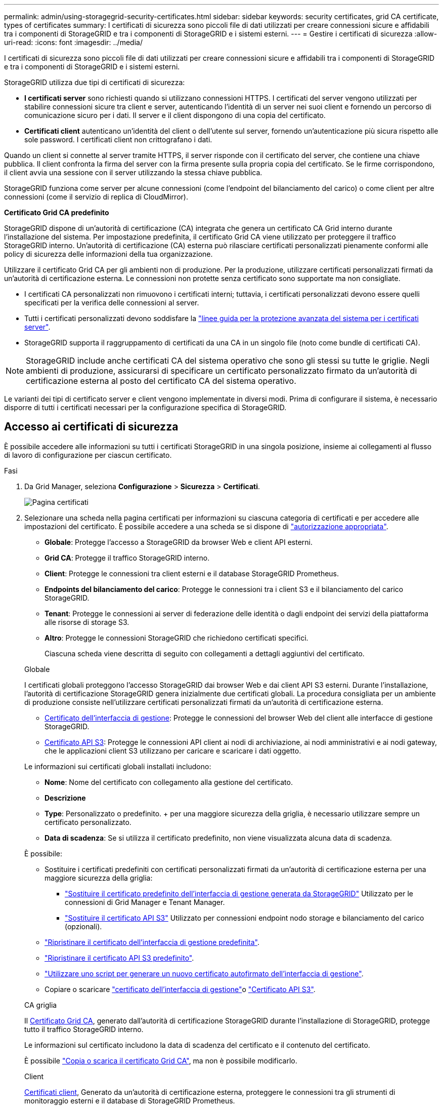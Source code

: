 ---
permalink: admin/using-storagegrid-security-certificates.html 
sidebar: sidebar 
keywords: security certificates, grid CA certificate, types of certificates 
summary: I certificati di sicurezza sono piccoli file di dati utilizzati per creare connessioni sicure e affidabili tra i componenti di StorageGRID e tra i componenti di StorageGRID e i sistemi esterni. 
---
= Gestire i certificati di sicurezza
:allow-uri-read: 
:icons: font
:imagesdir: ../media/


[role="lead"]
I certificati di sicurezza sono piccoli file di dati utilizzati per creare connessioni sicure e affidabili tra i componenti di StorageGRID e tra i componenti di StorageGRID e i sistemi esterni.

StorageGRID utilizza due tipi di certificati di sicurezza:

* *I certificati server* sono richiesti quando si utilizzano connessioni HTTPS. I certificati del server vengono utilizzati per stabilire connessioni sicure tra client e server, autenticando l'identità di un server nei suoi client e fornendo un percorso di comunicazione sicuro per i dati. Il server e il client dispongono di una copia del certificato.
* *Certificati client* autenticano un'identità del client o dell'utente sul server, fornendo un'autenticazione più sicura rispetto alle sole password. I certificati client non crittografano i dati.


Quando un client si connette al server tramite HTTPS, il server risponde con il certificato del server, che contiene una chiave pubblica.  Il client confronta la firma del server con la firma presente sulla propria copia del certificato.  Se le firme corrispondono, il client avvia una sessione con il server utilizzando la stessa chiave pubblica.

StorageGRID funziona come server per alcune connessioni (come l'endpoint del bilanciamento del carico) o come client per altre connessioni (come il servizio di replica di CloudMirror).

*Certificato Grid CA predefinito*

StorageGRID dispone di un'autorità di certificazione (CA) integrata che genera un certificato CA Grid interno durante l'installazione del sistema.  Per impostazione predefinita, il certificato Grid CA viene utilizzato per proteggere il traffico StorageGRID interno.  Un'autorità di certificazione (CA) esterna può rilasciare certificati personalizzati pienamente conformi alle policy di sicurezza delle informazioni della tua organizzazione.

Utilizzare il certificato Grid CA per gli ambienti non di produzione.  Per la produzione, utilizzare certificati personalizzati firmati da un'autorità di certificazione esterna.  Le connessioni non protette senza certificato sono supportate ma non consigliate.

* I certificati CA personalizzati non rimuovono i certificati interni; tuttavia, i certificati personalizzati devono essere quelli specificati per la verifica delle connessioni al server.
* Tutti i certificati personalizzati devono soddisfare la link:../harden/hardening-guideline-for-server-certificates.html["linee guida per la protezione avanzata del sistema per i certificati server"].
* StorageGRID supporta il raggruppamento di certificati da una CA in un singolo file (noto come bundle di certificati CA).



NOTE: StorageGRID include anche certificati CA del sistema operativo che sono gli stessi su tutte le griglie. Negli ambienti di produzione, assicurarsi di specificare un certificato personalizzato firmato da un'autorità di certificazione esterna al posto del certificato CA del sistema operativo.

Le varianti dei tipi di certificato server e client vengono implementate in diversi modi. Prima di configurare il sistema, è necessario disporre di tutti i certificati necessari per la configurazione specifica di StorageGRID.



== Accesso ai certificati di sicurezza

È possibile accedere alle informazioni su tutti i certificati StorageGRID in una singola posizione, insieme ai collegamenti al flusso di lavoro di configurazione per ciascun certificato.

.Fasi
. Da Grid Manager, seleziona *Configurazione* > *Sicurezza* > *Certificati*.
+
image::security_certificates.png[Pagina certificati]

. Selezionare una scheda nella pagina certificati per informazioni su ciascuna categoria di certificati e per accedere alle impostazioni del certificato. È possibile accedere a una scheda se si dispone di link:admin-group-permissions.html["autorizzazione appropriata"].
+
** *Globale*: Protegge l'accesso a StorageGRID da browser Web e client API esterni.
** *Grid CA*: Protegge il traffico StorageGRID interno.
** *Client*: Protegge le connessioni tra client esterni e il database StorageGRID Prometheus.
** *Endpoints del bilanciamento del carico*: Protegge le connessioni tra i client S3 e il bilanciamento del carico StorageGRID.
** *Tenant*: Protegge le connessioni ai server di federazione delle identità o dagli endpoint dei servizi della piattaforma alle risorse di storage S3.
** *Altro*: Protegge le connessioni StorageGRID che richiedono certificati specifici.
+
Ciascuna scheda viene descritta di seguito con collegamenti a dettagli aggiuntivi del certificato.

+
[role="tabbed-block"]
====
.Globale
--
I certificati globali proteggono l'accesso StorageGRID dai browser Web e dai client API S3 esterni. Durante l'installazione, l'autorità di certificazione StorageGRID genera inizialmente due certificati globali. La procedura consigliata per un ambiente di produzione consiste nell'utilizzare certificati personalizzati firmati da un'autorità di certificazione esterna.

*** <<Certificato dell'interfaccia di gestione>>: Protegge le connessioni del browser Web del client alle interfacce di gestione StorageGRID.
*** <<Certificato API S3>>: Protegge le connessioni API client ai nodi di archiviazione, ai nodi amministrativi e ai nodi gateway, che le applicazioni client S3 utilizzano per caricare e scaricare i dati oggetto.


Le informazioni sui certificati globali installati includono:

*** *Nome*: Nome del certificato con collegamento alla gestione del certificato.
*** *Descrizione*
*** *Type*: Personalizzato o predefinito. + per una maggiore sicurezza della griglia, è necessario utilizzare sempre un certificato personalizzato.
*** *Data di scadenza*: Se si utilizza il certificato predefinito, non viene visualizzata alcuna data di scadenza.


È possibile:

*** Sostituire i certificati predefiniti con certificati personalizzati firmati da un'autorità di certificazione esterna per una maggiore sicurezza della griglia:
+
**** link:configuring-custom-server-certificate-for-grid-manager-tenant-manager.html["Sostituire il certificato predefinito dell'interfaccia di gestione generata da StorageGRID"] Utilizzato per le connessioni di Grid Manager e Tenant Manager.
**** link:configuring-custom-server-certificate-for-storage-node.html["Sostituire il certificato API S3"] Utilizzato per connessioni endpoint nodo storage e bilanciamento del carico (opzionali).


*** link:configuring-custom-server-certificate-for-grid-manager-tenant-manager.html#restore-the-default-management-interface-certificate["Ripristinare il certificato dell'interfaccia di gestione predefinita"].
*** link:configuring-custom-server-certificate-for-storage-node.html#restore-the-default-s3-api-certificate["Ripristinare il certificato API S3 predefinito"].
*** link:configuring-custom-server-certificate-for-grid-manager-tenant-manager.html#use-a-script-to-generate-a-new-self-signed-management-interface-certificate["Utilizzare uno script per generare un nuovo certificato autofirmato dell'interfaccia di gestione"].
*** Copiare o scaricare link:configuring-custom-server-certificate-for-grid-manager-tenant-manager.html#download-or-copy-the-management-interface-certificate["certificato dell'interfaccia di gestione"]o link:configuring-custom-server-certificate-for-storage-node.html#download-or-copy-the-s3-api-certificate["Certificato API S3"].


--
.CA griglia
--
Il <<gridca_details,Certificato Grid CA>>, generato dall'autorità di certificazione StorageGRID durante l'installazione di StorageGRID, protegge tutto il traffico StorageGRID interno.

Le informazioni sul certificato includono la data di scadenza del certificato e il contenuto del certificato.

È possibile link:copying-storagegrid-system-ca-certificate.html["Copia o scarica il certificato Grid CA"], ma non è possibile modificarlo.

--
.Client
--
<<adminclientcert_details,Certificati client>>, Generato da un'autorità di certificazione esterna, proteggere le connessioni tra gli strumenti di monitoraggio esterni e il database di StorageGRID Prometheus.

La tabella dei certificati contiene una riga per ciascun certificato client configurato e indica se il certificato può essere utilizzato per l'accesso al database Prometheus, insieme alla data di scadenza del certificato.

È possibile:

*** link:configuring-administrator-client-certificates.html#add-client-certificates["Caricare o generare un nuovo certificato client."]
*** Selezionare il nome di un certificato per visualizzare i dettagli del certificato in cui è possibile:
+
**** link:configuring-administrator-client-certificates.html#edit-client-certificates["Modificare il nome del certificato client."]
**** link:configuring-administrator-client-certificates.html#edit-client-certificates["Impostare l'autorizzazione di accesso Prometheus."]
**** link:configuring-administrator-client-certificates.html#edit-client-certificates["Caricare e sostituire il certificato del client."]
**** link:configuring-administrator-client-certificates.html#download-or-copy-client-certificates["Copiare o scaricare il certificato client."]
**** link:configuring-administrator-client-certificates.html#remove-client-certificates["Rimuovere il certificato client."]


*** Selezionare *azioni* per rapidamente link:configuring-administrator-client-certificates.html#edit-client-certificates["modifica"], link:configuring-administrator-client-certificates.html#attach-new-client-certificate["allega"]o link:configuring-administrator-client-certificates.html#remove-client-certificates["rimuovere"] un certificato client. È possibile selezionare fino a 10 certificati client e rimuoverli contemporaneamente utilizzando *azioni* > *Rimuovi*.


--
.Endpoint del bilanciamento del carico
--
<<Certificato endpoint per il bilanciamento del carico,Certificati endpoint per il bilanciamento del carico>> Proteggere le connessioni tra i client S3 e il servizio di bilanciamento del carico StorageGRID su nodi gateway e nodi amministrativi.

La tabella degli endpoint del bilanciamento del carico contiene una riga per ogni endpoint del bilanciamento del carico configurato e indica se per l'endpoint viene utilizzato il certificato API S3 globale o un certificato endpoint del bilanciamento del carico personalizzato. Viene visualizzata anche la data di scadenza di ciascun certificato.


NOTE: Le modifiche a un certificato endpoint possono richiedere fino a 15 minuti per essere applicate a tutti i nodi.

È possibile:

*** link:configuring-load-balancer-endpoints.html["Visualizzare un endpoint di bilanciamento del carico"], inclusi i dettagli del certificato.
*** link:../fabricpool/creating-load-balancer-endpoint-for-fabricpool.html["Specificare un certificato endpoint per il bilanciamento del carico per FabricPool."]
*** link:configuring-load-balancer-endpoints.html["Utilizzare il certificato API S3 globale"] invece di generare un nuovo certificato endpoint per il bilanciamento del carico.


--
.Tenant
--
I locatari possono utilizzare <<Certificato di federazione delle identità,certificati del server di federazione delle identità>> o <<Certificato endpoint dei servizi di piattaforma,certificati endpoint del servizio di piattaforma>>assicurare le loro connessioni con StorageGRID.

La tabella tenant ha una riga per ciascun tenant e indica se ciascun tenant dispone dell'autorizzazione per utilizzare la propria origine di identità o i propri servizi di piattaforma.

È possibile:

*** link:../tenant/signing-in-to-tenant-manager.html["Selezionare il nome di un tenant per accedere al tenant manager"]
*** link:../tenant/using-identity-federation.html["Selezionare un nome tenant per visualizzare i dettagli della federazione delle identità del tenant"]
*** link:../tenant/editing-platform-services-endpoint.html["Selezionare un nome tenant per visualizzare i dettagli dei servizi della piattaforma tenant"]
*** link:../tenant/creating-platform-services-endpoint.html["Specificare un certificato endpoint del servizio di piattaforma durante la creazione dell'endpoint"]


--
.Altro
--
StorageGRID utilizza altri certificati di sicurezza per scopi specifici. Questi certificati sono elencati in base al nome funzionale. Altri certificati di sicurezza includono:

*** <<Certificato endpoint Cloud Storage Pool,Certificati Cloud Storage Pool>>
*** <<Certificato di notifica degli avvisi via email,Certificati di notifica degli avvisi via email>>
*** <<Certificato server syslog esterno,Certificati server syslog esterni>>
*** <<grid-federation-certificate,Certificati di connessione Grid Federation>>
*** <<Certificato di federazione delle identità,Certificati di federazione delle identità>>
*** <<Certificato del Key Management Server (KMS),Certificati KMS (Key Management Server)>>
*** <<Certificato SSO (Single Sign-on),Certificati Single Sign-on>>


Le informazioni indicano il tipo di certificato utilizzato da una funzione e le relative date di scadenza del certificato server e client, a seconda dei casi. Selezionando il nome di una funzione si apre una scheda del browser in cui è possibile visualizzare e modificare i dettagli del certificato.


NOTE: È possibile visualizzare e accedere alle informazioni relative ad altri certificati solo se si dispone di link:admin-group-permissions.html["autorizzazione appropriata"].

È possibile:

*** link:../ilm/creating-cloud-storage-pool.html["Specificare un certificato Cloud Storage Pool per S3, C2S S3 o Azure"]
*** link:../monitor/email-alert-notifications.html["Specificare un certificato per le notifiche e-mail di avviso"]
*** link:../monitor/configure-log-management.html#use-external-syslog-server["Utilizzare un certificato per un server syslog esterno"]
*** link:grid-federation-manage-connection.html#rotate-connection-certificates["Ruotare i certificati di connessione Grid Federation"]
*** link:using-identity-federation.html["Visualizzare e modificare un certificato di federazione delle identità"]
*** link:kms-adding.html["Caricare i certificati del server e del client del server di gestione delle chiavi (KMS)"]
*** link:creating-relying-party-trusts-in-ad-fs.html#create-a-relying-party-trust-manually["Specificare manualmente un certificato SSO per un trust della parte che si basa"]


--
====






== Dettagli del certificato di sicurezza

Di seguito sono descritti i tipi di certificato di protezione, con collegamenti alle istruzioni di implementazione.



=== Certificato dell'interfaccia di gestione

[cols="1a,1a,1a,1a"]
|===
| Tipo di certificato | Descrizione | Posizione di navigazione | Dettagli 


 a| 
Server
 a| 
Autentica la connessione tra i browser Web client e l'interfaccia di gestione di StorageGRID, consentendo agli utenti di accedere a Grid Manager e Tenant Manager senza avvisi di sicurezza.

Questo certificato autentica anche le connessioni API Grid Management e API Tenant Management.

È possibile utilizzare il certificato predefinito creato durante l'installazione o caricare un certificato personalizzato.
 a| 
*Configurazione* > *Sicurezza* > *Certificati*, seleziona la scheda *Globale*, quindi seleziona *Certificato dell'interfaccia di gestione*
 a| 
link:configuring-custom-server-certificate-for-grid-manager-tenant-manager.html["Configurare i certificati dell'interfaccia di gestione"]

|===


=== Certificato API S3

[cols="1a,1a,1a,1a"]
|===
| Tipo di certificato | Descrizione | Posizione di navigazione | Dettagli 


 a| 
Server
 a| 
Autentica le connessioni client S3 sicure a un nodo di storage e agli endpoint del bilanciamento del carico (opzionale).
 a| 
*Configurazione* > *Sicurezza* > *Certificati*, seleziona la scheda *Globale*, quindi seleziona *Certificato API S3*
 a| 
link:configuring-custom-server-certificate-for-storage-node.html["Configurare i certificati API S3"]

|===


=== Certificato Grid CA

Consultare la <<gridca_details,Descrizione del certificato Grid CA predefinito>>.



=== Certificato del client di amministratore

[cols="1a,1a,1a,1a"]
|===
| Tipo di certificato | Descrizione | Posizione di navigazione | Dettagli 


 a| 
Client
 a| 
Installato su ciascun client, consentendo a StorageGRID di autenticare l'accesso client esterno.

* Consente ai client esterni autorizzati di accedere al database StorageGRID Prometheus.
* Consente il monitoraggio sicuro di StorageGRID utilizzando strumenti esterni.

 a| 
*Configurazione* > *Sicurezza* > *Certificati* e quindi selezionare la scheda *Client*
 a| 
link:configuring-administrator-client-certificates.html["Configurare i certificati client"]

|===


=== Certificato endpoint per il bilanciamento del carico

[cols="1a,1a,1a,1a"]
|===
| Tipo di certificato | Descrizione | Posizione di navigazione | Dettagli 


 a| 
Server
 a| 
Autentica la connessione tra i client S3 e il servizio di bilanciamento del carico StorageGRID sui nodi gateway e i nodi amministrativi. È possibile caricare o generare un certificato di bilanciamento del carico quando si configura un endpoint di bilanciamento del carico. Le applicazioni client utilizzano il certificato di bilanciamento del carico durante la connessione a StorageGRID per salvare e recuperare i dati degli oggetti.

È inoltre possibile utilizzare una versione personalizzata del certificato globale <<Certificato API S3>>per autenticare le connessioni al servizio Load Balancer. Se il certificato globale viene utilizzato per autenticare le connessioni del bilanciamento del carico, non è necessario caricare o generare un certificato separato per ciascun endpoint del bilanciamento del carico.

*Nota:* il certificato utilizzato per l'autenticazione del bilanciamento del carico è il certificato più utilizzato durante il normale funzionamento StorageGRID.
 a| 
*Configurazione* > *Rete* > *Endpoint del bilanciatore del carico*
 a| 
* link:configuring-load-balancer-endpoints.html["Configurare gli endpoint del bilanciamento del carico"]
* link:../fabricpool/creating-load-balancer-endpoint-for-fabricpool.html["Creare un endpoint di bilanciamento del carico per FabricPool"]


|===


=== Certificato endpoint Cloud Storage Pool

[cols="1a,1a,1a,1a"]
|===
| Tipo di certificato | Descrizione | Posizione di navigazione | Dettagli 


 a| 
Server
 a| 
Autentica la connessione da un pool di storage cloud StorageGRID a una posizione di storage esterna, ad esempio lo storage S3 Glacier o Microsoft Azure Blob. Per ogni tipo di cloud provider è necessario un certificato diverso.
 a| 
*ILM* > *Storage Pools*
 a| 
link:../ilm/creating-cloud-storage-pool.html["Creare un pool di storage cloud"]

|===


=== Certificato di notifica degli avvisi via email

[cols="1a,1a,1a,1a"]
|===
| Tipo di certificato | Descrizione | Posizione di navigazione | Dettagli 


 a| 
Server e client
 a| 
Autentica la connessione tra un server e-mail SMTP e StorageGRID utilizzato per le notifiche degli avvisi.

* Se le comunicazioni con il server SMTP richiedono TLS (Transport Layer Security), è necessario specificare il certificato CA del server di posta elettronica.
* Specificare un certificato client solo se il server di posta SMTP richiede certificati client per l'autenticazione.

 a| 
*Avvisi* > *Configurazione e-mail*
 a| 
link:../monitor/email-alert-notifications.html["Imposta le notifiche via email per gli avvisi"]

|===


=== Certificato server syslog esterno

[cols="1a,1a,1a,1a"]
|===
| Tipo di certificato | Descrizione | Posizione di navigazione | Dettagli 


 a| 
Server
 a| 
Autentica la connessione TLS o RELP/TLS tra un server syslog esterno che registra gli eventi in StorageGRID.

*Nota:* non è richiesto un certificato server syslog esterno per le connessioni TCP, RELP/TCP e UDP a un server syslog esterno.
 a| 
*Configurazione* > *Monitoraggio* > *Server di audit e syslog*
 a| 
link:../monitor/configure-log-management.html#use-external-syslog-server["Utilizzare un server syslog esterno"]

|===


=== [[Grid-Federation-certificate]]certificato di connessione Grid Federation

[cols="1a,1a,1a,1a"]
|===
| Tipo di certificato | Descrizione | Posizione di navigazione | Dettagli 


 a| 
Server e client
 a| 
Autenticare e crittografare le informazioni inviate tra il sistema StorageGRID corrente e un'altra griglia in una connessione a federazione di griglie.
 a| 
*Configurazione* > *Sistema* > *Federazione di griglia*
 a| 
* link:grid-federation-create-connection.html["Creare connessioni di federazione di griglie"]
* link:grid-federation-manage-connection.html#rotate_grid_fed_certificates["Ruotare i certificati di connessione"]


|===


=== Certificato di federazione delle identità

[cols="1a,1a,1a,1a"]
|===
| Tipo di certificato | Descrizione | Posizione di navigazione | Dettagli 


 a| 
Server
 a| 
Autentica la connessione tra StorageGRID e un provider di identità esterno, ad esempio Active Directory, OpenLDAP o Oracle Directory Server. Utilizzato per la federazione delle identità, che consente ai gruppi di amministrazione e agli utenti di essere gestiti da un sistema esterno.
 a| 
*Configurazione* > *Controllo accessi* > *Federazione identità*
 a| 
link:using-identity-federation.html["USA la federazione delle identità"]

|===


=== Certificato del Key Management Server (KMS)

[cols="1a,1a,1a,1a"]
|===
| Tipo di certificato | Descrizione | Posizione di navigazione | Dettagli 


 a| 
Server e client
 a| 
Autentica la connessione tra StorageGRID e un KMS (Key Management Server) esterno, che fornisce chiavi di crittografia ai nodi appliance StorageGRID.
 a| 
*Configurazione* > *Sicurezza* > *Server di gestione delle chiavi*
 a| 
link:kms-adding.html["Aggiunta del server di gestione delle chiavi (KMS)"]

|===


=== Certificato endpoint dei servizi di piattaforma

[cols="1a,1a,1a,1a"]
|===
| Tipo di certificato | Descrizione | Posizione di navigazione | Dettagli 


 a| 
Server
 a| 
Autentica la connessione dal servizio della piattaforma StorageGRID a una risorsa di storage S3.
 a| 
*Tenant Manager* > *STORAGE (S3)* > *endpoint dei servizi della piattaforma*
 a| 
link:../tenant/creating-platform-services-endpoint.html["Creare endpoint di servizi di piattaforma"]

link:../tenant/editing-platform-services-endpoint.html["Modifica dell'endpoint dei servizi della piattaforma"]

|===


=== Certificato SSO (Single Sign-on)

[cols="1a,1a,1a,1a"]
|===
| Tipo di certificato | Descrizione | Posizione di navigazione | Dettagli 


 a| 
Server
 a| 
Autentica la connessione tra i servizi di federazione delle identità, come ad FS (Active Directory Federation Services) e StorageGRID, utilizzati per le richieste SSO (Single Sign-on).
 a| 
*Configurazione* > *Controllo accessi* > *Single sign-on*
 a| 
link:how-sso-works.html["Configurare il single sign-on"]

|===


== Esempi di certificati



=== Esempio 1: Servizio di bilanciamento del carico

In questo esempio, StorageGRID agisce come server.

. È possibile configurare un endpoint di bilanciamento del carico e caricare o generare un certificato server in StorageGRID.
. Si configura una connessione client S3 all'endpoint del bilanciamento del carico e si carica lo stesso certificato sul client.
. Quando il client desidera salvare o recuperare i dati, si connette all'endpoint del bilanciamento del carico utilizzando HTTPS.
. StorageGRID risponde con il certificato del server, che contiene una chiave pubblica, e con una firma basata sulla chiave privata.
. Il client confronta la firma del server con la firma presente sulla propria copia del certificato.  Se le firme corrispondono, il client avvia una sessione utilizzando la stessa chiave pubblica.
. Il client invia i dati dell'oggetto a StorageGRID.




=== Esempio 2: Server KMS (Key Management Server) esterno

In questo esempio, StorageGRID agisce come client.

. Utilizzando il software del server di gestione delle chiavi esterno, è possibile configurare StorageGRID come client KMS e ottenere un certificato server con firma CA, un certificato client pubblico e la chiave privata per il certificato client.
. Utilizzando Grid Manager, è possibile configurare un server KMS e caricare i certificati server e client e la chiave privata del client.
. Quando un nodo StorageGRID necessita di una chiave di crittografia, effettua una richiesta al server KMS che include i dati del certificato e una firma basata sulla chiave privata.
. Il server KMS convalida la firma del certificato e decide che può fidarsi di StorageGRID.
. Il server KMS risponde utilizzando la connessione validata.

